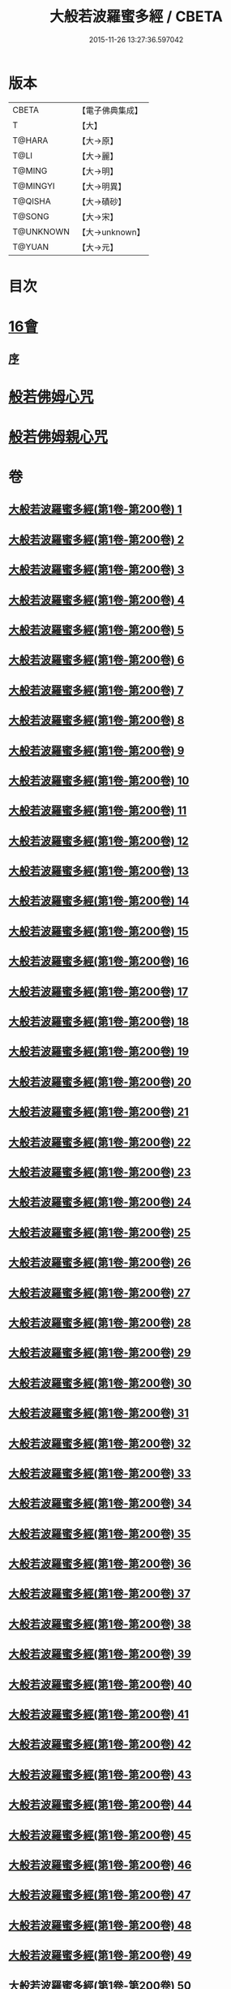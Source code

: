 #+TITLE: 大般若波羅蜜多經 / CBETA
#+DATE: 2015-11-26 13:27:36.597042
* 版本
 |     CBETA|【電子佛典集成】|
 |         T|【大】     |
 |    T@HARA|【大→原】   |
 |      T@LI|【大→麗】   |
 |    T@MING|【大→明】   |
 |  T@MINGYI|【大→明異】  |
 |   T@QISHA|【大→磧砂】  |
 |    T@SONG|【大→宋】   |
 | T@UNKNOWN|【大→unknown】|
 |    T@YUAN|【大→元】   |

* 目次
* [[file:KR6c0001_593.txt::593-1065b17][16會]]
** [[file:KR6c0001_593.txt::593-1065b18][序]]
* [[file:KR6c0001_600.txt::1110a25][般若佛姆心咒]]
* [[file:KR6c0001_600.txt::1110b1][般若佛姆親心咒]]
* 卷
** [[file:KR6c0001_001.txt][大般若波羅蜜多經(第1卷-第200卷) 1]]
** [[file:KR6c0001_002.txt][大般若波羅蜜多經(第1卷-第200卷) 2]]
** [[file:KR6c0001_003.txt][大般若波羅蜜多經(第1卷-第200卷) 3]]
** [[file:KR6c0001_004.txt][大般若波羅蜜多經(第1卷-第200卷) 4]]
** [[file:KR6c0001_005.txt][大般若波羅蜜多經(第1卷-第200卷) 5]]
** [[file:KR6c0001_006.txt][大般若波羅蜜多經(第1卷-第200卷) 6]]
** [[file:KR6c0001_007.txt][大般若波羅蜜多經(第1卷-第200卷) 7]]
** [[file:KR6c0001_008.txt][大般若波羅蜜多經(第1卷-第200卷) 8]]
** [[file:KR6c0001_009.txt][大般若波羅蜜多經(第1卷-第200卷) 9]]
** [[file:KR6c0001_010.txt][大般若波羅蜜多經(第1卷-第200卷) 10]]
** [[file:KR6c0001_011.txt][大般若波羅蜜多經(第1卷-第200卷) 11]]
** [[file:KR6c0001_012.txt][大般若波羅蜜多經(第1卷-第200卷) 12]]
** [[file:KR6c0001_013.txt][大般若波羅蜜多經(第1卷-第200卷) 13]]
** [[file:KR6c0001_014.txt][大般若波羅蜜多經(第1卷-第200卷) 14]]
** [[file:KR6c0001_015.txt][大般若波羅蜜多經(第1卷-第200卷) 15]]
** [[file:KR6c0001_016.txt][大般若波羅蜜多經(第1卷-第200卷) 16]]
** [[file:KR6c0001_017.txt][大般若波羅蜜多經(第1卷-第200卷) 17]]
** [[file:KR6c0001_018.txt][大般若波羅蜜多經(第1卷-第200卷) 18]]
** [[file:KR6c0001_019.txt][大般若波羅蜜多經(第1卷-第200卷) 19]]
** [[file:KR6c0001_020.txt][大般若波羅蜜多經(第1卷-第200卷) 20]]
** [[file:KR6c0001_021.txt][大般若波羅蜜多經(第1卷-第200卷) 21]]
** [[file:KR6c0001_022.txt][大般若波羅蜜多經(第1卷-第200卷) 22]]
** [[file:KR6c0001_023.txt][大般若波羅蜜多經(第1卷-第200卷) 23]]
** [[file:KR6c0001_024.txt][大般若波羅蜜多經(第1卷-第200卷) 24]]
** [[file:KR6c0001_025.txt][大般若波羅蜜多經(第1卷-第200卷) 25]]
** [[file:KR6c0001_026.txt][大般若波羅蜜多經(第1卷-第200卷) 26]]
** [[file:KR6c0001_027.txt][大般若波羅蜜多經(第1卷-第200卷) 27]]
** [[file:KR6c0001_028.txt][大般若波羅蜜多經(第1卷-第200卷) 28]]
** [[file:KR6c0001_029.txt][大般若波羅蜜多經(第1卷-第200卷) 29]]
** [[file:KR6c0001_030.txt][大般若波羅蜜多經(第1卷-第200卷) 30]]
** [[file:KR6c0001_031.txt][大般若波羅蜜多經(第1卷-第200卷) 31]]
** [[file:KR6c0001_032.txt][大般若波羅蜜多經(第1卷-第200卷) 32]]
** [[file:KR6c0001_033.txt][大般若波羅蜜多經(第1卷-第200卷) 33]]
** [[file:KR6c0001_034.txt][大般若波羅蜜多經(第1卷-第200卷) 34]]
** [[file:KR6c0001_035.txt][大般若波羅蜜多經(第1卷-第200卷) 35]]
** [[file:KR6c0001_036.txt][大般若波羅蜜多經(第1卷-第200卷) 36]]
** [[file:KR6c0001_037.txt][大般若波羅蜜多經(第1卷-第200卷) 37]]
** [[file:KR6c0001_038.txt][大般若波羅蜜多經(第1卷-第200卷) 38]]
** [[file:KR6c0001_039.txt][大般若波羅蜜多經(第1卷-第200卷) 39]]
** [[file:KR6c0001_040.txt][大般若波羅蜜多經(第1卷-第200卷) 40]]
** [[file:KR6c0001_041.txt][大般若波羅蜜多經(第1卷-第200卷) 41]]
** [[file:KR6c0001_042.txt][大般若波羅蜜多經(第1卷-第200卷) 42]]
** [[file:KR6c0001_043.txt][大般若波羅蜜多經(第1卷-第200卷) 43]]
** [[file:KR6c0001_044.txt][大般若波羅蜜多經(第1卷-第200卷) 44]]
** [[file:KR6c0001_045.txt][大般若波羅蜜多經(第1卷-第200卷) 45]]
** [[file:KR6c0001_046.txt][大般若波羅蜜多經(第1卷-第200卷) 46]]
** [[file:KR6c0001_047.txt][大般若波羅蜜多經(第1卷-第200卷) 47]]
** [[file:KR6c0001_048.txt][大般若波羅蜜多經(第1卷-第200卷) 48]]
** [[file:KR6c0001_049.txt][大般若波羅蜜多經(第1卷-第200卷) 49]]
** [[file:KR6c0001_050.txt][大般若波羅蜜多經(第1卷-第200卷) 50]]
** [[file:KR6c0001_051.txt][大般若波羅蜜多經(第1卷-第200卷) 51]]
** [[file:KR6c0001_052.txt][大般若波羅蜜多經(第1卷-第200卷) 52]]
** [[file:KR6c0001_053.txt][大般若波羅蜜多經(第1卷-第200卷) 53]]
** [[file:KR6c0001_054.txt][大般若波羅蜜多經(第1卷-第200卷) 54]]
** [[file:KR6c0001_055.txt][大般若波羅蜜多經(第1卷-第200卷) 55]]
** [[file:KR6c0001_056.txt][大般若波羅蜜多經(第1卷-第200卷) 56]]
** [[file:KR6c0001_057.txt][大般若波羅蜜多經(第1卷-第200卷) 57]]
** [[file:KR6c0001_058.txt][大般若波羅蜜多經(第1卷-第200卷) 58]]
** [[file:KR6c0001_059.txt][大般若波羅蜜多經(第1卷-第200卷) 59]]
** [[file:KR6c0001_060.txt][大般若波羅蜜多經(第1卷-第200卷) 60]]
** [[file:KR6c0001_061.txt][大般若波羅蜜多經(第1卷-第200卷) 61]]
** [[file:KR6c0001_062.txt][大般若波羅蜜多經(第1卷-第200卷) 62]]
** [[file:KR6c0001_063.txt][大般若波羅蜜多經(第1卷-第200卷) 63]]
** [[file:KR6c0001_064.txt][大般若波羅蜜多經(第1卷-第200卷) 64]]
** [[file:KR6c0001_065.txt][大般若波羅蜜多經(第1卷-第200卷) 65]]
** [[file:KR6c0001_066.txt][大般若波羅蜜多經(第1卷-第200卷) 66]]
** [[file:KR6c0001_067.txt][大般若波羅蜜多經(第1卷-第200卷) 67]]
** [[file:KR6c0001_068.txt][大般若波羅蜜多經(第1卷-第200卷) 68]]
** [[file:KR6c0001_069.txt][大般若波羅蜜多經(第1卷-第200卷) 69]]
** [[file:KR6c0001_070.txt][大般若波羅蜜多經(第1卷-第200卷) 70]]
** [[file:KR6c0001_071.txt][大般若波羅蜜多經(第1卷-第200卷) 71]]
** [[file:KR6c0001_072.txt][大般若波羅蜜多經(第1卷-第200卷) 72]]
** [[file:KR6c0001_073.txt][大般若波羅蜜多經(第1卷-第200卷) 73]]
** [[file:KR6c0001_074.txt][大般若波羅蜜多經(第1卷-第200卷) 74]]
** [[file:KR6c0001_075.txt][大般若波羅蜜多經(第1卷-第200卷) 75]]
** [[file:KR6c0001_076.txt][大般若波羅蜜多經(第1卷-第200卷) 76]]
** [[file:KR6c0001_077.txt][大般若波羅蜜多經(第1卷-第200卷) 77]]
** [[file:KR6c0001_078.txt][大般若波羅蜜多經(第1卷-第200卷) 78]]
** [[file:KR6c0001_079.txt][大般若波羅蜜多經(第1卷-第200卷) 79]]
** [[file:KR6c0001_080.txt][大般若波羅蜜多經(第1卷-第200卷) 80]]
** [[file:KR6c0001_081.txt][大般若波羅蜜多經(第1卷-第200卷) 81]]
** [[file:KR6c0001_082.txt][大般若波羅蜜多經(第1卷-第200卷) 82]]
** [[file:KR6c0001_083.txt][大般若波羅蜜多經(第1卷-第200卷) 83]]
** [[file:KR6c0001_084.txt][大般若波羅蜜多經(第1卷-第200卷) 84]]
** [[file:KR6c0001_085.txt][大般若波羅蜜多經(第1卷-第200卷) 85]]
** [[file:KR6c0001_086.txt][大般若波羅蜜多經(第1卷-第200卷) 86]]
** [[file:KR6c0001_087.txt][大般若波羅蜜多經(第1卷-第200卷) 87]]
** [[file:KR6c0001_088.txt][大般若波羅蜜多經(第1卷-第200卷) 88]]
** [[file:KR6c0001_089.txt][大般若波羅蜜多經(第1卷-第200卷) 89]]
** [[file:KR6c0001_090.txt][大般若波羅蜜多經(第1卷-第200卷) 90]]
** [[file:KR6c0001_091.txt][大般若波羅蜜多經(第1卷-第200卷) 91]]
** [[file:KR6c0001_092.txt][大般若波羅蜜多經(第1卷-第200卷) 92]]
** [[file:KR6c0001_093.txt][大般若波羅蜜多經(第1卷-第200卷) 93]]
** [[file:KR6c0001_094.txt][大般若波羅蜜多經(第1卷-第200卷) 94]]
** [[file:KR6c0001_095.txt][大般若波羅蜜多經(第1卷-第200卷) 95]]
** [[file:KR6c0001_096.txt][大般若波羅蜜多經(第1卷-第200卷) 96]]
** [[file:KR6c0001_097.txt][大般若波羅蜜多經(第1卷-第200卷) 97]]
** [[file:KR6c0001_098.txt][大般若波羅蜜多經(第1卷-第200卷) 98]]
** [[file:KR6c0001_099.txt][大般若波羅蜜多經(第1卷-第200卷) 99]]
** [[file:KR6c0001_100.txt][大般若波羅蜜多經(第1卷-第200卷) 100]]
** [[file:KR6c0001_101.txt][大般若波羅蜜多經(第1卷-第200卷) 101]]
** [[file:KR6c0001_102.txt][大般若波羅蜜多經(第1卷-第200卷) 102]]
** [[file:KR6c0001_103.txt][大般若波羅蜜多經(第1卷-第200卷) 103]]
** [[file:KR6c0001_104.txt][大般若波羅蜜多經(第1卷-第200卷) 104]]
** [[file:KR6c0001_105.txt][大般若波羅蜜多經(第1卷-第200卷) 105]]
** [[file:KR6c0001_106.txt][大般若波羅蜜多經(第1卷-第200卷) 106]]
** [[file:KR6c0001_107.txt][大般若波羅蜜多經(第1卷-第200卷) 107]]
** [[file:KR6c0001_108.txt][大般若波羅蜜多經(第1卷-第200卷) 108]]
** [[file:KR6c0001_109.txt][大般若波羅蜜多經(第1卷-第200卷) 109]]
** [[file:KR6c0001_110.txt][大般若波羅蜜多經(第1卷-第200卷) 110]]
** [[file:KR6c0001_111.txt][大般若波羅蜜多經(第1卷-第200卷) 111]]
** [[file:KR6c0001_112.txt][大般若波羅蜜多經(第1卷-第200卷) 112]]
** [[file:KR6c0001_113.txt][大般若波羅蜜多經(第1卷-第200卷) 113]]
** [[file:KR6c0001_114.txt][大般若波羅蜜多經(第1卷-第200卷) 114]]
** [[file:KR6c0001_115.txt][大般若波羅蜜多經(第1卷-第200卷) 115]]
** [[file:KR6c0001_116.txt][大般若波羅蜜多經(第1卷-第200卷) 116]]
** [[file:KR6c0001_117.txt][大般若波羅蜜多經(第1卷-第200卷) 117]]
** [[file:KR6c0001_118.txt][大般若波羅蜜多經(第1卷-第200卷) 118]]
** [[file:KR6c0001_119.txt][大般若波羅蜜多經(第1卷-第200卷) 119]]
** [[file:KR6c0001_120.txt][大般若波羅蜜多經(第1卷-第200卷) 120]]
** [[file:KR6c0001_121.txt][大般若波羅蜜多經(第1卷-第200卷) 121]]
** [[file:KR6c0001_122.txt][大般若波羅蜜多經(第1卷-第200卷) 122]]
** [[file:KR6c0001_123.txt][大般若波羅蜜多經(第1卷-第200卷) 123]]
** [[file:KR6c0001_124.txt][大般若波羅蜜多經(第1卷-第200卷) 124]]
** [[file:KR6c0001_125.txt][大般若波羅蜜多經(第1卷-第200卷) 125]]
** [[file:KR6c0001_126.txt][大般若波羅蜜多經(第1卷-第200卷) 126]]
** [[file:KR6c0001_127.txt][大般若波羅蜜多經(第1卷-第200卷) 127]]
** [[file:KR6c0001_128.txt][大般若波羅蜜多經(第1卷-第200卷) 128]]
** [[file:KR6c0001_129.txt][大般若波羅蜜多經(第1卷-第200卷) 129]]
** [[file:KR6c0001_130.txt][大般若波羅蜜多經(第1卷-第200卷) 130]]
** [[file:KR6c0001_131.txt][大般若波羅蜜多經(第1卷-第200卷) 131]]
** [[file:KR6c0001_132.txt][大般若波羅蜜多經(第1卷-第200卷) 132]]
** [[file:KR6c0001_133.txt][大般若波羅蜜多經(第1卷-第200卷) 133]]
** [[file:KR6c0001_134.txt][大般若波羅蜜多經(第1卷-第200卷) 134]]
** [[file:KR6c0001_135.txt][大般若波羅蜜多經(第1卷-第200卷) 135]]
** [[file:KR6c0001_136.txt][大般若波羅蜜多經(第1卷-第200卷) 136]]
** [[file:KR6c0001_137.txt][大般若波羅蜜多經(第1卷-第200卷) 137]]
** [[file:KR6c0001_138.txt][大般若波羅蜜多經(第1卷-第200卷) 138]]
** [[file:KR6c0001_139.txt][大般若波羅蜜多經(第1卷-第200卷) 139]]
** [[file:KR6c0001_140.txt][大般若波羅蜜多經(第1卷-第200卷) 140]]
** [[file:KR6c0001_141.txt][大般若波羅蜜多經(第1卷-第200卷) 141]]
** [[file:KR6c0001_142.txt][大般若波羅蜜多經(第1卷-第200卷) 142]]
** [[file:KR6c0001_143.txt][大般若波羅蜜多經(第1卷-第200卷) 143]]
** [[file:KR6c0001_144.txt][大般若波羅蜜多經(第1卷-第200卷) 144]]
** [[file:KR6c0001_145.txt][大般若波羅蜜多經(第1卷-第200卷) 145]]
** [[file:KR6c0001_146.txt][大般若波羅蜜多經(第1卷-第200卷) 146]]
** [[file:KR6c0001_147.txt][大般若波羅蜜多經(第1卷-第200卷) 147]]
** [[file:KR6c0001_148.txt][大般若波羅蜜多經(第1卷-第200卷) 148]]
** [[file:KR6c0001_149.txt][大般若波羅蜜多經(第1卷-第200卷) 149]]
** [[file:KR6c0001_150.txt][大般若波羅蜜多經(第1卷-第200卷) 150]]
** [[file:KR6c0001_151.txt][大般若波羅蜜多經(第1卷-第200卷) 151]]
** [[file:KR6c0001_152.txt][大般若波羅蜜多經(第1卷-第200卷) 152]]
** [[file:KR6c0001_153.txt][大般若波羅蜜多經(第1卷-第200卷) 153]]
** [[file:KR6c0001_154.txt][大般若波羅蜜多經(第1卷-第200卷) 154]]
** [[file:KR6c0001_155.txt][大般若波羅蜜多經(第1卷-第200卷) 155]]
** [[file:KR6c0001_156.txt][大般若波羅蜜多經(第1卷-第200卷) 156]]
** [[file:KR6c0001_157.txt][大般若波羅蜜多經(第1卷-第200卷) 157]]
** [[file:KR6c0001_158.txt][大般若波羅蜜多經(第1卷-第200卷) 158]]
** [[file:KR6c0001_159.txt][大般若波羅蜜多經(第1卷-第200卷) 159]]
** [[file:KR6c0001_160.txt][大般若波羅蜜多經(第1卷-第200卷) 160]]
** [[file:KR6c0001_161.txt][大般若波羅蜜多經(第1卷-第200卷) 161]]
** [[file:KR6c0001_162.txt][大般若波羅蜜多經(第1卷-第200卷) 162]]
** [[file:KR6c0001_163.txt][大般若波羅蜜多經(第1卷-第200卷) 163]]
** [[file:KR6c0001_164.txt][大般若波羅蜜多經(第1卷-第200卷) 164]]
** [[file:KR6c0001_165.txt][大般若波羅蜜多經(第1卷-第200卷) 165]]
** [[file:KR6c0001_166.txt][大般若波羅蜜多經(第1卷-第200卷) 166]]
** [[file:KR6c0001_167.txt][大般若波羅蜜多經(第1卷-第200卷) 167]]
** [[file:KR6c0001_168.txt][大般若波羅蜜多經(第1卷-第200卷) 168]]
** [[file:KR6c0001_169.txt][大般若波羅蜜多經(第1卷-第200卷) 169]]
** [[file:KR6c0001_170.txt][大般若波羅蜜多經(第1卷-第200卷) 170]]
** [[file:KR6c0001_171.txt][大般若波羅蜜多經(第1卷-第200卷) 171]]
** [[file:KR6c0001_172.txt][大般若波羅蜜多經(第1卷-第200卷) 172]]
** [[file:KR6c0001_173.txt][大般若波羅蜜多經(第1卷-第200卷) 173]]
** [[file:KR6c0001_174.txt][大般若波羅蜜多經(第1卷-第200卷) 174]]
** [[file:KR6c0001_175.txt][大般若波羅蜜多經(第1卷-第200卷) 175]]
** [[file:KR6c0001_176.txt][大般若波羅蜜多經(第1卷-第200卷) 176]]
** [[file:KR6c0001_177.txt][大般若波羅蜜多經(第1卷-第200卷) 177]]
** [[file:KR6c0001_178.txt][大般若波羅蜜多經(第1卷-第200卷) 178]]
** [[file:KR6c0001_179.txt][大般若波羅蜜多經(第1卷-第200卷) 179]]
** [[file:KR6c0001_180.txt][大般若波羅蜜多經(第1卷-第200卷) 180]]
** [[file:KR6c0001_181.txt][大般若波羅蜜多經(第1卷-第200卷) 181]]
** [[file:KR6c0001_182.txt][大般若波羅蜜多經(第1卷-第200卷) 182]]
** [[file:KR6c0001_183.txt][大般若波羅蜜多經(第1卷-第200卷) 183]]
** [[file:KR6c0001_184.txt][大般若波羅蜜多經(第1卷-第200卷) 184]]
** [[file:KR6c0001_185.txt][大般若波羅蜜多經(第1卷-第200卷) 185]]
** [[file:KR6c0001_186.txt][大般若波羅蜜多經(第1卷-第200卷) 186]]
** [[file:KR6c0001_187.txt][大般若波羅蜜多經(第1卷-第200卷) 187]]
** [[file:KR6c0001_188.txt][大般若波羅蜜多經(第1卷-第200卷) 188]]
** [[file:KR6c0001_189.txt][大般若波羅蜜多經(第1卷-第200卷) 189]]
** [[file:KR6c0001_190.txt][大般若波羅蜜多經(第1卷-第200卷) 190]]
** [[file:KR6c0001_191.txt][大般若波羅蜜多經(第1卷-第200卷) 191]]
** [[file:KR6c0001_192.txt][大般若波羅蜜多經(第1卷-第200卷) 192]]
** [[file:KR6c0001_193.txt][大般若波羅蜜多經(第1卷-第200卷) 193]]
** [[file:KR6c0001_194.txt][大般若波羅蜜多經(第1卷-第200卷) 194]]
** [[file:KR6c0001_195.txt][大般若波羅蜜多經(第1卷-第200卷) 195]]
** [[file:KR6c0001_196.txt][大般若波羅蜜多經(第1卷-第200卷) 196]]
** [[file:KR6c0001_197.txt][大般若波羅蜜多經(第1卷-第200卷) 197]]
** [[file:KR6c0001_198.txt][大般若波羅蜜多經(第1卷-第200卷) 198]]
** [[file:KR6c0001_199.txt][大般若波羅蜜多經(第1卷-第200卷) 199]]
** [[file:KR6c0001_200.txt][大般若波羅蜜多經(第1卷-第200卷) 200]]
** [[file:KR6c0001_201.txt][大般若波羅蜜多經(第201卷-第400卷) 201]]
** [[file:KR6c0001_202.txt][大般若波羅蜜多經(第201卷-第400卷) 202]]
** [[file:KR6c0001_203.txt][大般若波羅蜜多經(第201卷-第400卷) 203]]
** [[file:KR6c0001_204.txt][大般若波羅蜜多經(第201卷-第400卷) 204]]
** [[file:KR6c0001_205.txt][大般若波羅蜜多經(第201卷-第400卷) 205]]
** [[file:KR6c0001_206.txt][大般若波羅蜜多經(第201卷-第400卷) 206]]
** [[file:KR6c0001_207.txt][大般若波羅蜜多經(第201卷-第400卷) 207]]
** [[file:KR6c0001_208.txt][大般若波羅蜜多經(第201卷-第400卷) 208]]
** [[file:KR6c0001_209.txt][大般若波羅蜜多經(第201卷-第400卷) 209]]
** [[file:KR6c0001_210.txt][大般若波羅蜜多經(第201卷-第400卷) 210]]
** [[file:KR6c0001_211.txt][大般若波羅蜜多經(第201卷-第400卷) 211]]
** [[file:KR6c0001_212.txt][大般若波羅蜜多經(第201卷-第400卷) 212]]
** [[file:KR6c0001_213.txt][大般若波羅蜜多經(第201卷-第400卷) 213]]
** [[file:KR6c0001_214.txt][大般若波羅蜜多經(第201卷-第400卷) 214]]
** [[file:KR6c0001_215.txt][大般若波羅蜜多經(第201卷-第400卷) 215]]
** [[file:KR6c0001_216.txt][大般若波羅蜜多經(第201卷-第400卷) 216]]
** [[file:KR6c0001_217.txt][大般若波羅蜜多經(第201卷-第400卷) 217]]
** [[file:KR6c0001_218.txt][大般若波羅蜜多經(第201卷-第400卷) 218]]
** [[file:KR6c0001_219.txt][大般若波羅蜜多經(第201卷-第400卷) 219]]
** [[file:KR6c0001_220.txt][大般若波羅蜜多經(第201卷-第400卷) 220]]
** [[file:KR6c0001_221.txt][大般若波羅蜜多經(第201卷-第400卷) 221]]
** [[file:KR6c0001_222.txt][大般若波羅蜜多經(第201卷-第400卷) 222]]
** [[file:KR6c0001_223.txt][大般若波羅蜜多經(第201卷-第400卷) 223]]
** [[file:KR6c0001_224.txt][大般若波羅蜜多經(第201卷-第400卷) 224]]
** [[file:KR6c0001_225.txt][大般若波羅蜜多經(第201卷-第400卷) 225]]
** [[file:KR6c0001_226.txt][大般若波羅蜜多經(第201卷-第400卷) 226]]
** [[file:KR6c0001_227.txt][大般若波羅蜜多經(第201卷-第400卷) 227]]
** [[file:KR6c0001_228.txt][大般若波羅蜜多經(第201卷-第400卷) 228]]
** [[file:KR6c0001_229.txt][大般若波羅蜜多經(第201卷-第400卷) 229]]
** [[file:KR6c0001_230.txt][大般若波羅蜜多經(第201卷-第400卷) 230]]
** [[file:KR6c0001_231.txt][大般若波羅蜜多經(第201卷-第400卷) 231]]
** [[file:KR6c0001_232.txt][大般若波羅蜜多經(第201卷-第400卷) 232]]
** [[file:KR6c0001_233.txt][大般若波羅蜜多經(第201卷-第400卷) 233]]
** [[file:KR6c0001_234.txt][大般若波羅蜜多經(第201卷-第400卷) 234]]
** [[file:KR6c0001_235.txt][大般若波羅蜜多經(第201卷-第400卷) 235]]
** [[file:KR6c0001_236.txt][大般若波羅蜜多經(第201卷-第400卷) 236]]
** [[file:KR6c0001_237.txt][大般若波羅蜜多經(第201卷-第400卷) 237]]
** [[file:KR6c0001_238.txt][大般若波羅蜜多經(第201卷-第400卷) 238]]
** [[file:KR6c0001_239.txt][大般若波羅蜜多經(第201卷-第400卷) 239]]
** [[file:KR6c0001_240.txt][大般若波羅蜜多經(第201卷-第400卷) 240]]
** [[file:KR6c0001_241.txt][大般若波羅蜜多經(第201卷-第400卷) 241]]
** [[file:KR6c0001_242.txt][大般若波羅蜜多經(第201卷-第400卷) 242]]
** [[file:KR6c0001_243.txt][大般若波羅蜜多經(第201卷-第400卷) 243]]
** [[file:KR6c0001_244.txt][大般若波羅蜜多經(第201卷-第400卷) 244]]
** [[file:KR6c0001_245.txt][大般若波羅蜜多經(第201卷-第400卷) 245]]
** [[file:KR6c0001_246.txt][大般若波羅蜜多經(第201卷-第400卷) 246]]
** [[file:KR6c0001_247.txt][大般若波羅蜜多經(第201卷-第400卷) 247]]
** [[file:KR6c0001_248.txt][大般若波羅蜜多經(第201卷-第400卷) 248]]
** [[file:KR6c0001_249.txt][大般若波羅蜜多經(第201卷-第400卷) 249]]
** [[file:KR6c0001_250.txt][大般若波羅蜜多經(第201卷-第400卷) 250]]
** [[file:KR6c0001_251.txt][大般若波羅蜜多經(第201卷-第400卷) 251]]
** [[file:KR6c0001_252.txt][大般若波羅蜜多經(第201卷-第400卷) 252]]
** [[file:KR6c0001_253.txt][大般若波羅蜜多經(第201卷-第400卷) 253]]
** [[file:KR6c0001_254.txt][大般若波羅蜜多經(第201卷-第400卷) 254]]
** [[file:KR6c0001_255.txt][大般若波羅蜜多經(第201卷-第400卷) 255]]
** [[file:KR6c0001_256.txt][大般若波羅蜜多經(第201卷-第400卷) 256]]
** [[file:KR6c0001_257.txt][大般若波羅蜜多經(第201卷-第400卷) 257]]
** [[file:KR6c0001_258.txt][大般若波羅蜜多經(第201卷-第400卷) 258]]
** [[file:KR6c0001_259.txt][大般若波羅蜜多經(第201卷-第400卷) 259]]
** [[file:KR6c0001_260.txt][大般若波羅蜜多經(第201卷-第400卷) 260]]
** [[file:KR6c0001_261.txt][大般若波羅蜜多經(第201卷-第400卷) 261]]
** [[file:KR6c0001_262.txt][大般若波羅蜜多經(第201卷-第400卷) 262]]
** [[file:KR6c0001_263.txt][大般若波羅蜜多經(第201卷-第400卷) 263]]
** [[file:KR6c0001_264.txt][大般若波羅蜜多經(第201卷-第400卷) 264]]
** [[file:KR6c0001_265.txt][大般若波羅蜜多經(第201卷-第400卷) 265]]
** [[file:KR6c0001_266.txt][大般若波羅蜜多經(第201卷-第400卷) 266]]
** [[file:KR6c0001_267.txt][大般若波羅蜜多經(第201卷-第400卷) 267]]
** [[file:KR6c0001_268.txt][大般若波羅蜜多經(第201卷-第400卷) 268]]
** [[file:KR6c0001_269.txt][大般若波羅蜜多經(第201卷-第400卷) 269]]
** [[file:KR6c0001_270.txt][大般若波羅蜜多經(第201卷-第400卷) 270]]
** [[file:KR6c0001_271.txt][大般若波羅蜜多經(第201卷-第400卷) 271]]
** [[file:KR6c0001_272.txt][大般若波羅蜜多經(第201卷-第400卷) 272]]
** [[file:KR6c0001_273.txt][大般若波羅蜜多經(第201卷-第400卷) 273]]
** [[file:KR6c0001_274.txt][大般若波羅蜜多經(第201卷-第400卷) 274]]
** [[file:KR6c0001_275.txt][大般若波羅蜜多經(第201卷-第400卷) 275]]
** [[file:KR6c0001_276.txt][大般若波羅蜜多經(第201卷-第400卷) 276]]
** [[file:KR6c0001_277.txt][大般若波羅蜜多經(第201卷-第400卷) 277]]
** [[file:KR6c0001_278.txt][大般若波羅蜜多經(第201卷-第400卷) 278]]
** [[file:KR6c0001_279.txt][大般若波羅蜜多經(第201卷-第400卷) 279]]
** [[file:KR6c0001_280.txt][大般若波羅蜜多經(第201卷-第400卷) 280]]
** [[file:KR6c0001_281.txt][大般若波羅蜜多經(第201卷-第400卷) 281]]
** [[file:KR6c0001_282.txt][大般若波羅蜜多經(第201卷-第400卷) 282]]
** [[file:KR6c0001_283.txt][大般若波羅蜜多經(第201卷-第400卷) 283]]
** [[file:KR6c0001_284.txt][大般若波羅蜜多經(第201卷-第400卷) 284]]
** [[file:KR6c0001_285.txt][大般若波羅蜜多經(第201卷-第400卷) 285]]
** [[file:KR6c0001_286.txt][大般若波羅蜜多經(第201卷-第400卷) 286]]
** [[file:KR6c0001_287.txt][大般若波羅蜜多經(第201卷-第400卷) 287]]
** [[file:KR6c0001_288.txt][大般若波羅蜜多經(第201卷-第400卷) 288]]
** [[file:KR6c0001_289.txt][大般若波羅蜜多經(第201卷-第400卷) 289]]
** [[file:KR6c0001_290.txt][大般若波羅蜜多經(第201卷-第400卷) 290]]
** [[file:KR6c0001_291.txt][大般若波羅蜜多經(第201卷-第400卷) 291]]
** [[file:KR6c0001_292.txt][大般若波羅蜜多經(第201卷-第400卷) 292]]
** [[file:KR6c0001_293.txt][大般若波羅蜜多經(第201卷-第400卷) 293]]
** [[file:KR6c0001_294.txt][大般若波羅蜜多經(第201卷-第400卷) 294]]
** [[file:KR6c0001_295.txt][大般若波羅蜜多經(第201卷-第400卷) 295]]
** [[file:KR6c0001_296.txt][大般若波羅蜜多經(第201卷-第400卷) 296]]
** [[file:KR6c0001_297.txt][大般若波羅蜜多經(第201卷-第400卷) 297]]
** [[file:KR6c0001_298.txt][大般若波羅蜜多經(第201卷-第400卷) 298]]
** [[file:KR6c0001_299.txt][大般若波羅蜜多經(第201卷-第400卷) 299]]
** [[file:KR6c0001_300.txt][大般若波羅蜜多經(第201卷-第400卷) 300]]
** [[file:KR6c0001_301.txt][大般若波羅蜜多經(第201卷-第400卷) 301]]
** [[file:KR6c0001_302.txt][大般若波羅蜜多經(第201卷-第400卷) 302]]
** [[file:KR6c0001_303.txt][大般若波羅蜜多經(第201卷-第400卷) 303]]
** [[file:KR6c0001_304.txt][大般若波羅蜜多經(第201卷-第400卷) 304]]
** [[file:KR6c0001_305.txt][大般若波羅蜜多經(第201卷-第400卷) 305]]
** [[file:KR6c0001_306.txt][大般若波羅蜜多經(第201卷-第400卷) 306]]
** [[file:KR6c0001_307.txt][大般若波羅蜜多經(第201卷-第400卷) 307]]
** [[file:KR6c0001_308.txt][大般若波羅蜜多經(第201卷-第400卷) 308]]
** [[file:KR6c0001_309.txt][大般若波羅蜜多經(第201卷-第400卷) 309]]
** [[file:KR6c0001_310.txt][大般若波羅蜜多經(第201卷-第400卷) 310]]
** [[file:KR6c0001_311.txt][大般若波羅蜜多經(第201卷-第400卷) 311]]
** [[file:KR6c0001_312.txt][大般若波羅蜜多經(第201卷-第400卷) 312]]
** [[file:KR6c0001_313.txt][大般若波羅蜜多經(第201卷-第400卷) 313]]
** [[file:KR6c0001_314.txt][大般若波羅蜜多經(第201卷-第400卷) 314]]
** [[file:KR6c0001_315.txt][大般若波羅蜜多經(第201卷-第400卷) 315]]
** [[file:KR6c0001_316.txt][大般若波羅蜜多經(第201卷-第400卷) 316]]
** [[file:KR6c0001_317.txt][大般若波羅蜜多經(第201卷-第400卷) 317]]
** [[file:KR6c0001_318.txt][大般若波羅蜜多經(第201卷-第400卷) 318]]
** [[file:KR6c0001_319.txt][大般若波羅蜜多經(第201卷-第400卷) 319]]
** [[file:KR6c0001_320.txt][大般若波羅蜜多經(第201卷-第400卷) 320]]
** [[file:KR6c0001_321.txt][大般若波羅蜜多經(第201卷-第400卷) 321]]
** [[file:KR6c0001_322.txt][大般若波羅蜜多經(第201卷-第400卷) 322]]
** [[file:KR6c0001_323.txt][大般若波羅蜜多經(第201卷-第400卷) 323]]
** [[file:KR6c0001_324.txt][大般若波羅蜜多經(第201卷-第400卷) 324]]
** [[file:KR6c0001_325.txt][大般若波羅蜜多經(第201卷-第400卷) 325]]
** [[file:KR6c0001_326.txt][大般若波羅蜜多經(第201卷-第400卷) 326]]
** [[file:KR6c0001_327.txt][大般若波羅蜜多經(第201卷-第400卷) 327]]
** [[file:KR6c0001_328.txt][大般若波羅蜜多經(第201卷-第400卷) 328]]
** [[file:KR6c0001_329.txt][大般若波羅蜜多經(第201卷-第400卷) 329]]
** [[file:KR6c0001_330.txt][大般若波羅蜜多經(第201卷-第400卷) 330]]
** [[file:KR6c0001_331.txt][大般若波羅蜜多經(第201卷-第400卷) 331]]
** [[file:KR6c0001_332.txt][大般若波羅蜜多經(第201卷-第400卷) 332]]
** [[file:KR6c0001_333.txt][大般若波羅蜜多經(第201卷-第400卷) 333]]
** [[file:KR6c0001_334.txt][大般若波羅蜜多經(第201卷-第400卷) 334]]
** [[file:KR6c0001_335.txt][大般若波羅蜜多經(第201卷-第400卷) 335]]
** [[file:KR6c0001_336.txt][大般若波羅蜜多經(第201卷-第400卷) 336]]
** [[file:KR6c0001_337.txt][大般若波羅蜜多經(第201卷-第400卷) 337]]
** [[file:KR6c0001_338.txt][大般若波羅蜜多經(第201卷-第400卷) 338]]
** [[file:KR6c0001_339.txt][大般若波羅蜜多經(第201卷-第400卷) 339]]
** [[file:KR6c0001_340.txt][大般若波羅蜜多經(第201卷-第400卷) 340]]
** [[file:KR6c0001_341.txt][大般若波羅蜜多經(第201卷-第400卷) 341]]
** [[file:KR6c0001_342.txt][大般若波羅蜜多經(第201卷-第400卷) 342]]
** [[file:KR6c0001_343.txt][大般若波羅蜜多經(第201卷-第400卷) 343]]
** [[file:KR6c0001_344.txt][大般若波羅蜜多經(第201卷-第400卷) 344]]
** [[file:KR6c0001_345.txt][大般若波羅蜜多經(第201卷-第400卷) 345]]
** [[file:KR6c0001_346.txt][大般若波羅蜜多經(第201卷-第400卷) 346]]
** [[file:KR6c0001_347.txt][大般若波羅蜜多經(第201卷-第400卷) 347]]
** [[file:KR6c0001_348.txt][大般若波羅蜜多經(第201卷-第400卷) 348]]
** [[file:KR6c0001_349.txt][大般若波羅蜜多經(第201卷-第400卷) 349]]
** [[file:KR6c0001_350.txt][大般若波羅蜜多經(第201卷-第400卷) 350]]
** [[file:KR6c0001_351.txt][大般若波羅蜜多經(第201卷-第400卷) 351]]
** [[file:KR6c0001_352.txt][大般若波羅蜜多經(第201卷-第400卷) 352]]
** [[file:KR6c0001_353.txt][大般若波羅蜜多經(第201卷-第400卷) 353]]
** [[file:KR6c0001_354.txt][大般若波羅蜜多經(第201卷-第400卷) 354]]
** [[file:KR6c0001_355.txt][大般若波羅蜜多經(第201卷-第400卷) 355]]
** [[file:KR6c0001_356.txt][大般若波羅蜜多經(第201卷-第400卷) 356]]
** [[file:KR6c0001_357.txt][大般若波羅蜜多經(第201卷-第400卷) 357]]
** [[file:KR6c0001_358.txt][大般若波羅蜜多經(第201卷-第400卷) 358]]
** [[file:KR6c0001_359.txt][大般若波羅蜜多經(第201卷-第400卷) 359]]
** [[file:KR6c0001_360.txt][大般若波羅蜜多經(第201卷-第400卷) 360]]
** [[file:KR6c0001_361.txt][大般若波羅蜜多經(第201卷-第400卷) 361]]
** [[file:KR6c0001_362.txt][大般若波羅蜜多經(第201卷-第400卷) 362]]
** [[file:KR6c0001_363.txt][大般若波羅蜜多經(第201卷-第400卷) 363]]
** [[file:KR6c0001_364.txt][大般若波羅蜜多經(第201卷-第400卷) 364]]
** [[file:KR6c0001_365.txt][大般若波羅蜜多經(第201卷-第400卷) 365]]
** [[file:KR6c0001_366.txt][大般若波羅蜜多經(第201卷-第400卷) 366]]
** [[file:KR6c0001_367.txt][大般若波羅蜜多經(第201卷-第400卷) 367]]
** [[file:KR6c0001_368.txt][大般若波羅蜜多經(第201卷-第400卷) 368]]
** [[file:KR6c0001_369.txt][大般若波羅蜜多經(第201卷-第400卷) 369]]
** [[file:KR6c0001_370.txt][大般若波羅蜜多經(第201卷-第400卷) 370]]
** [[file:KR6c0001_371.txt][大般若波羅蜜多經(第201卷-第400卷) 371]]
** [[file:KR6c0001_372.txt][大般若波羅蜜多經(第201卷-第400卷) 372]]
** [[file:KR6c0001_373.txt][大般若波羅蜜多經(第201卷-第400卷) 373]]
** [[file:KR6c0001_374.txt][大般若波羅蜜多經(第201卷-第400卷) 374]]
** [[file:KR6c0001_375.txt][大般若波羅蜜多經(第201卷-第400卷) 375]]
** [[file:KR6c0001_376.txt][大般若波羅蜜多經(第201卷-第400卷) 376]]
** [[file:KR6c0001_377.txt][大般若波羅蜜多經(第201卷-第400卷) 377]]
** [[file:KR6c0001_378.txt][大般若波羅蜜多經(第201卷-第400卷) 378]]
** [[file:KR6c0001_379.txt][大般若波羅蜜多經(第201卷-第400卷) 379]]
** [[file:KR6c0001_380.txt][大般若波羅蜜多經(第201卷-第400卷) 380]]
** [[file:KR6c0001_381.txt][大般若波羅蜜多經(第201卷-第400卷) 381]]
** [[file:KR6c0001_382.txt][大般若波羅蜜多經(第201卷-第400卷) 382]]
** [[file:KR6c0001_383.txt][大般若波羅蜜多經(第201卷-第400卷) 383]]
** [[file:KR6c0001_384.txt][大般若波羅蜜多經(第201卷-第400卷) 384]]
** [[file:KR6c0001_385.txt][大般若波羅蜜多經(第201卷-第400卷) 385]]
** [[file:KR6c0001_386.txt][大般若波羅蜜多經(第201卷-第400卷) 386]]
** [[file:KR6c0001_387.txt][大般若波羅蜜多經(第201卷-第400卷) 387]]
** [[file:KR6c0001_388.txt][大般若波羅蜜多經(第201卷-第400卷) 388]]
** [[file:KR6c0001_389.txt][大般若波羅蜜多經(第201卷-第400卷) 389]]
** [[file:KR6c0001_390.txt][大般若波羅蜜多經(第201卷-第400卷) 390]]
** [[file:KR6c0001_391.txt][大般若波羅蜜多經(第201卷-第400卷) 391]]
** [[file:KR6c0001_392.txt][大般若波羅蜜多經(第201卷-第400卷) 392]]
** [[file:KR6c0001_393.txt][大般若波羅蜜多經(第201卷-第400卷) 393]]
** [[file:KR6c0001_394.txt][大般若波羅蜜多經(第201卷-第400卷) 394]]
** [[file:KR6c0001_395.txt][大般若波羅蜜多經(第201卷-第400卷) 395]]
** [[file:KR6c0001_396.txt][大般若波羅蜜多經(第201卷-第400卷) 396]]
** [[file:KR6c0001_397.txt][大般若波羅蜜多經(第201卷-第400卷) 397]]
** [[file:KR6c0001_398.txt][大般若波羅蜜多經(第201卷-第400卷) 398]]
** [[file:KR6c0001_399.txt][大般若波羅蜜多經(第201卷-第400卷) 399]]
** [[file:KR6c0001_400.txt][大般若波羅蜜多經(第201卷-第400卷) 400]]
** [[file:KR6c0001_401.txt][大般若波羅蜜多經(第401卷-第600卷) 401]]
** [[file:KR6c0001_402.txt][大般若波羅蜜多經(第401卷-第600卷) 402]]
** [[file:KR6c0001_403.txt][大般若波羅蜜多經(第401卷-第600卷) 403]]
** [[file:KR6c0001_404.txt][大般若波羅蜜多經(第401卷-第600卷) 404]]
** [[file:KR6c0001_405.txt][大般若波羅蜜多經(第401卷-第600卷) 405]]
** [[file:KR6c0001_406.txt][大般若波羅蜜多經(第401卷-第600卷) 406]]
** [[file:KR6c0001_407.txt][大般若波羅蜜多經(第401卷-第600卷) 407]]
** [[file:KR6c0001_408.txt][大般若波羅蜜多經(第401卷-第600卷) 408]]
** [[file:KR6c0001_409.txt][大般若波羅蜜多經(第401卷-第600卷) 409]]
** [[file:KR6c0001_410.txt][大般若波羅蜜多經(第401卷-第600卷) 410]]
** [[file:KR6c0001_411.txt][大般若波羅蜜多經(第401卷-第600卷) 411]]
** [[file:KR6c0001_412.txt][大般若波羅蜜多經(第401卷-第600卷) 412]]
** [[file:KR6c0001_413.txt][大般若波羅蜜多經(第401卷-第600卷) 413]]
** [[file:KR6c0001_414.txt][大般若波羅蜜多經(第401卷-第600卷) 414]]
** [[file:KR6c0001_415.txt][大般若波羅蜜多經(第401卷-第600卷) 415]]
** [[file:KR6c0001_416.txt][大般若波羅蜜多經(第401卷-第600卷) 416]]
** [[file:KR6c0001_417.txt][大般若波羅蜜多經(第401卷-第600卷) 417]]
** [[file:KR6c0001_418.txt][大般若波羅蜜多經(第401卷-第600卷) 418]]
** [[file:KR6c0001_419.txt][大般若波羅蜜多經(第401卷-第600卷) 419]]
** [[file:KR6c0001_420.txt][大般若波羅蜜多經(第401卷-第600卷) 420]]
** [[file:KR6c0001_421.txt][大般若波羅蜜多經(第401卷-第600卷) 421]]
** [[file:KR6c0001_422.txt][大般若波羅蜜多經(第401卷-第600卷) 422]]
** [[file:KR6c0001_423.txt][大般若波羅蜜多經(第401卷-第600卷) 423]]
** [[file:KR6c0001_424.txt][大般若波羅蜜多經(第401卷-第600卷) 424]]
** [[file:KR6c0001_425.txt][大般若波羅蜜多經(第401卷-第600卷) 425]]
** [[file:KR6c0001_426.txt][大般若波羅蜜多經(第401卷-第600卷) 426]]
** [[file:KR6c0001_427.txt][大般若波羅蜜多經(第401卷-第600卷) 427]]
** [[file:KR6c0001_428.txt][大般若波羅蜜多經(第401卷-第600卷) 428]]
** [[file:KR6c0001_429.txt][大般若波羅蜜多經(第401卷-第600卷) 429]]
** [[file:KR6c0001_430.txt][大般若波羅蜜多經(第401卷-第600卷) 430]]
** [[file:KR6c0001_431.txt][大般若波羅蜜多經(第401卷-第600卷) 431]]
** [[file:KR6c0001_432.txt][大般若波羅蜜多經(第401卷-第600卷) 432]]
** [[file:KR6c0001_433.txt][大般若波羅蜜多經(第401卷-第600卷) 433]]
** [[file:KR6c0001_434.txt][大般若波羅蜜多經(第401卷-第600卷) 434]]
** [[file:KR6c0001_435.txt][大般若波羅蜜多經(第401卷-第600卷) 435]]
** [[file:KR6c0001_436.txt][大般若波羅蜜多經(第401卷-第600卷) 436]]
** [[file:KR6c0001_437.txt][大般若波羅蜜多經(第401卷-第600卷) 437]]
** [[file:KR6c0001_438.txt][大般若波羅蜜多經(第401卷-第600卷) 438]]
** [[file:KR6c0001_439.txt][大般若波羅蜜多經(第401卷-第600卷) 439]]
** [[file:KR6c0001_440.txt][大般若波羅蜜多經(第401卷-第600卷) 440]]
** [[file:KR6c0001_441.txt][大般若波羅蜜多經(第401卷-第600卷) 441]]
** [[file:KR6c0001_442.txt][大般若波羅蜜多經(第401卷-第600卷) 442]]
** [[file:KR6c0001_443.txt][大般若波羅蜜多經(第401卷-第600卷) 443]]
** [[file:KR6c0001_444.txt][大般若波羅蜜多經(第401卷-第600卷) 444]]
** [[file:KR6c0001_445.txt][大般若波羅蜜多經(第401卷-第600卷) 445]]
** [[file:KR6c0001_446.txt][大般若波羅蜜多經(第401卷-第600卷) 446]]
** [[file:KR6c0001_447.txt][大般若波羅蜜多經(第401卷-第600卷) 447]]
** [[file:KR6c0001_448.txt][大般若波羅蜜多經(第401卷-第600卷) 448]]
** [[file:KR6c0001_449.txt][大般若波羅蜜多經(第401卷-第600卷) 449]]
** [[file:KR6c0001_450.txt][大般若波羅蜜多經(第401卷-第600卷) 450]]
** [[file:KR6c0001_451.txt][大般若波羅蜜多經(第401卷-第600卷) 451]]
** [[file:KR6c0001_452.txt][大般若波羅蜜多經(第401卷-第600卷) 452]]
** [[file:KR6c0001_453.txt][大般若波羅蜜多經(第401卷-第600卷) 453]]
** [[file:KR6c0001_454.txt][大般若波羅蜜多經(第401卷-第600卷) 454]]
** [[file:KR6c0001_455.txt][大般若波羅蜜多經(第401卷-第600卷) 455]]
** [[file:KR6c0001_456.txt][大般若波羅蜜多經(第401卷-第600卷) 456]]
** [[file:KR6c0001_457.txt][大般若波羅蜜多經(第401卷-第600卷) 457]]
** [[file:KR6c0001_458.txt][大般若波羅蜜多經(第401卷-第600卷) 458]]
** [[file:KR6c0001_459.txt][大般若波羅蜜多經(第401卷-第600卷) 459]]
** [[file:KR6c0001_460.txt][大般若波羅蜜多經(第401卷-第600卷) 460]]
** [[file:KR6c0001_461.txt][大般若波羅蜜多經(第401卷-第600卷) 461]]
** [[file:KR6c0001_462.txt][大般若波羅蜜多經(第401卷-第600卷) 462]]
** [[file:KR6c0001_463.txt][大般若波羅蜜多經(第401卷-第600卷) 463]]
** [[file:KR6c0001_464.txt][大般若波羅蜜多經(第401卷-第600卷) 464]]
** [[file:KR6c0001_465.txt][大般若波羅蜜多經(第401卷-第600卷) 465]]
** [[file:KR6c0001_466.txt][大般若波羅蜜多經(第401卷-第600卷) 466]]
** [[file:KR6c0001_467.txt][大般若波羅蜜多經(第401卷-第600卷) 467]]
** [[file:KR6c0001_468.txt][大般若波羅蜜多經(第401卷-第600卷) 468]]
** [[file:KR6c0001_469.txt][大般若波羅蜜多經(第401卷-第600卷) 469]]
** [[file:KR6c0001_470.txt][大般若波羅蜜多經(第401卷-第600卷) 470]]
** [[file:KR6c0001_471.txt][大般若波羅蜜多經(第401卷-第600卷) 471]]
** [[file:KR6c0001_472.txt][大般若波羅蜜多經(第401卷-第600卷) 472]]
** [[file:KR6c0001_473.txt][大般若波羅蜜多經(第401卷-第600卷) 473]]
** [[file:KR6c0001_474.txt][大般若波羅蜜多經(第401卷-第600卷) 474]]
** [[file:KR6c0001_475.txt][大般若波羅蜜多經(第401卷-第600卷) 475]]
** [[file:KR6c0001_476.txt][大般若波羅蜜多經(第401卷-第600卷) 476]]
** [[file:KR6c0001_477.txt][大般若波羅蜜多經(第401卷-第600卷) 477]]
** [[file:KR6c0001_478.txt][大般若波羅蜜多經(第401卷-第600卷) 478]]
** [[file:KR6c0001_479.txt][大般若波羅蜜多經(第401卷-第600卷) 479]]
** [[file:KR6c0001_480.txt][大般若波羅蜜多經(第401卷-第600卷) 480]]
** [[file:KR6c0001_481.txt][大般若波羅蜜多經(第401卷-第600卷) 481]]
** [[file:KR6c0001_482.txt][大般若波羅蜜多經(第401卷-第600卷) 482]]
** [[file:KR6c0001_483.txt][大般若波羅蜜多經(第401卷-第600卷) 483]]
** [[file:KR6c0001_484.txt][大般若波羅蜜多經(第401卷-第600卷) 484]]
** [[file:KR6c0001_485.txt][大般若波羅蜜多經(第401卷-第600卷) 485]]
** [[file:KR6c0001_486.txt][大般若波羅蜜多經(第401卷-第600卷) 486]]
** [[file:KR6c0001_487.txt][大般若波羅蜜多經(第401卷-第600卷) 487]]
** [[file:KR6c0001_488.txt][大般若波羅蜜多經(第401卷-第600卷) 488]]
** [[file:KR6c0001_489.txt][大般若波羅蜜多經(第401卷-第600卷) 489]]
** [[file:KR6c0001_490.txt][大般若波羅蜜多經(第401卷-第600卷) 490]]
** [[file:KR6c0001_491.txt][大般若波羅蜜多經(第401卷-第600卷) 491]]
** [[file:KR6c0001_492.txt][大般若波羅蜜多經(第401卷-第600卷) 492]]
** [[file:KR6c0001_493.txt][大般若波羅蜜多經(第401卷-第600卷) 493]]
** [[file:KR6c0001_494.txt][大般若波羅蜜多經(第401卷-第600卷) 494]]
** [[file:KR6c0001_495.txt][大般若波羅蜜多經(第401卷-第600卷) 495]]
** [[file:KR6c0001_496.txt][大般若波羅蜜多經(第401卷-第600卷) 496]]
** [[file:KR6c0001_497.txt][大般若波羅蜜多經(第401卷-第600卷) 497]]
** [[file:KR6c0001_498.txt][大般若波羅蜜多經(第401卷-第600卷) 498]]
** [[file:KR6c0001_499.txt][大般若波羅蜜多經(第401卷-第600卷) 499]]
** [[file:KR6c0001_500.txt][大般若波羅蜜多經(第401卷-第600卷) 500]]
** [[file:KR6c0001_501.txt][大般若波羅蜜多經(第401卷-第600卷) 501]]
** [[file:KR6c0001_502.txt][大般若波羅蜜多經(第401卷-第600卷) 502]]
** [[file:KR6c0001_503.txt][大般若波羅蜜多經(第401卷-第600卷) 503]]
** [[file:KR6c0001_504.txt][大般若波羅蜜多經(第401卷-第600卷) 504]]
** [[file:KR6c0001_505.txt][大般若波羅蜜多經(第401卷-第600卷) 505]]
** [[file:KR6c0001_506.txt][大般若波羅蜜多經(第401卷-第600卷) 506]]
** [[file:KR6c0001_507.txt][大般若波羅蜜多經(第401卷-第600卷) 507]]
** [[file:KR6c0001_508.txt][大般若波羅蜜多經(第401卷-第600卷) 508]]
** [[file:KR6c0001_509.txt][大般若波羅蜜多經(第401卷-第600卷) 509]]
** [[file:KR6c0001_510.txt][大般若波羅蜜多經(第401卷-第600卷) 510]]
** [[file:KR6c0001_511.txt][大般若波羅蜜多經(第401卷-第600卷) 511]]
** [[file:KR6c0001_512.txt][大般若波羅蜜多經(第401卷-第600卷) 512]]
** [[file:KR6c0001_513.txt][大般若波羅蜜多經(第401卷-第600卷) 513]]
** [[file:KR6c0001_514.txt][大般若波羅蜜多經(第401卷-第600卷) 514]]
** [[file:KR6c0001_515.txt][大般若波羅蜜多經(第401卷-第600卷) 515]]
** [[file:KR6c0001_516.txt][大般若波羅蜜多經(第401卷-第600卷) 516]]
** [[file:KR6c0001_517.txt][大般若波羅蜜多經(第401卷-第600卷) 517]]
** [[file:KR6c0001_518.txt][大般若波羅蜜多經(第401卷-第600卷) 518]]
** [[file:KR6c0001_519.txt][大般若波羅蜜多經(第401卷-第600卷) 519]]
** [[file:KR6c0001_520.txt][大般若波羅蜜多經(第401卷-第600卷) 520]]
** [[file:KR6c0001_521.txt][大般若波羅蜜多經(第401卷-第600卷) 521]]
** [[file:KR6c0001_522.txt][大般若波羅蜜多經(第401卷-第600卷) 522]]
** [[file:KR6c0001_523.txt][大般若波羅蜜多經(第401卷-第600卷) 523]]
** [[file:KR6c0001_524.txt][大般若波羅蜜多經(第401卷-第600卷) 524]]
** [[file:KR6c0001_525.txt][大般若波羅蜜多經(第401卷-第600卷) 525]]
** [[file:KR6c0001_526.txt][大般若波羅蜜多經(第401卷-第600卷) 526]]
** [[file:KR6c0001_527.txt][大般若波羅蜜多經(第401卷-第600卷) 527]]
** [[file:KR6c0001_528.txt][大般若波羅蜜多經(第401卷-第600卷) 528]]
** [[file:KR6c0001_529.txt][大般若波羅蜜多經(第401卷-第600卷) 529]]
** [[file:KR6c0001_530.txt][大般若波羅蜜多經(第401卷-第600卷) 530]]
** [[file:KR6c0001_531.txt][大般若波羅蜜多經(第401卷-第600卷) 531]]
** [[file:KR6c0001_532.txt][大般若波羅蜜多經(第401卷-第600卷) 532]]
** [[file:KR6c0001_533.txt][大般若波羅蜜多經(第401卷-第600卷) 533]]
** [[file:KR6c0001_534.txt][大般若波羅蜜多經(第401卷-第600卷) 534]]
** [[file:KR6c0001_535.txt][大般若波羅蜜多經(第401卷-第600卷) 535]]
** [[file:KR6c0001_536.txt][大般若波羅蜜多經(第401卷-第600卷) 536]]
** [[file:KR6c0001_537.txt][大般若波羅蜜多經(第401卷-第600卷) 537]]
** [[file:KR6c0001_538.txt][大般若波羅蜜多經(第401卷-第600卷) 538]]
** [[file:KR6c0001_539.txt][大般若波羅蜜多經(第401卷-第600卷) 539]]
** [[file:KR6c0001_540.txt][大般若波羅蜜多經(第401卷-第600卷) 540]]
** [[file:KR6c0001_541.txt][大般若波羅蜜多經(第401卷-第600卷) 541]]
** [[file:KR6c0001_542.txt][大般若波羅蜜多經(第401卷-第600卷) 542]]
** [[file:KR6c0001_543.txt][大般若波羅蜜多經(第401卷-第600卷) 543]]
** [[file:KR6c0001_544.txt][大般若波羅蜜多經(第401卷-第600卷) 544]]
** [[file:KR6c0001_545.txt][大般若波羅蜜多經(第401卷-第600卷) 545]]
** [[file:KR6c0001_546.txt][大般若波羅蜜多經(第401卷-第600卷) 546]]
** [[file:KR6c0001_547.txt][大般若波羅蜜多經(第401卷-第600卷) 547]]
** [[file:KR6c0001_548.txt][大般若波羅蜜多經(第401卷-第600卷) 548]]
** [[file:KR6c0001_549.txt][大般若波羅蜜多經(第401卷-第600卷) 549]]
** [[file:KR6c0001_550.txt][大般若波羅蜜多經(第401卷-第600卷) 550]]
** [[file:KR6c0001_551.txt][大般若波羅蜜多經(第401卷-第600卷) 551]]
** [[file:KR6c0001_552.txt][大般若波羅蜜多經(第401卷-第600卷) 552]]
** [[file:KR6c0001_553.txt][大般若波羅蜜多經(第401卷-第600卷) 553]]
** [[file:KR6c0001_554.txt][大般若波羅蜜多經(第401卷-第600卷) 554]]
** [[file:KR6c0001_555.txt][大般若波羅蜜多經(第401卷-第600卷) 555]]
** [[file:KR6c0001_556.txt][大般若波羅蜜多經(第401卷-第600卷) 556]]
** [[file:KR6c0001_557.txt][大般若波羅蜜多經(第401卷-第600卷) 557]]
** [[file:KR6c0001_558.txt][大般若波羅蜜多經(第401卷-第600卷) 558]]
** [[file:KR6c0001_559.txt][大般若波羅蜜多經(第401卷-第600卷) 559]]
** [[file:KR6c0001_560.txt][大般若波羅蜜多經(第401卷-第600卷) 560]]
** [[file:KR6c0001_561.txt][大般若波羅蜜多經(第401卷-第600卷) 561]]
** [[file:KR6c0001_562.txt][大般若波羅蜜多經(第401卷-第600卷) 562]]
** [[file:KR6c0001_563.txt][大般若波羅蜜多經(第401卷-第600卷) 563]]
** [[file:KR6c0001_564.txt][大般若波羅蜜多經(第401卷-第600卷) 564]]
** [[file:KR6c0001_565.txt][大般若波羅蜜多經(第401卷-第600卷) 565]]
** [[file:KR6c0001_566.txt][大般若波羅蜜多經(第401卷-第600卷) 566]]
** [[file:KR6c0001_567.txt][大般若波羅蜜多經(第401卷-第600卷) 567]]
** [[file:KR6c0001_568.txt][大般若波羅蜜多經(第401卷-第600卷) 568]]
** [[file:KR6c0001_569.txt][大般若波羅蜜多經(第401卷-第600卷) 569]]
** [[file:KR6c0001_570.txt][大般若波羅蜜多經(第401卷-第600卷) 570]]
** [[file:KR6c0001_571.txt][大般若波羅蜜多經(第401卷-第600卷) 571]]
** [[file:KR6c0001_572.txt][大般若波羅蜜多經(第401卷-第600卷) 572]]
** [[file:KR6c0001_573.txt][大般若波羅蜜多經(第401卷-第600卷) 573]]
** [[file:KR6c0001_574.txt][大般若波羅蜜多經(第401卷-第600卷) 574]]
** [[file:KR6c0001_575.txt][大般若波羅蜜多經(第401卷-第600卷) 575]]
** [[file:KR6c0001_576.txt][大般若波羅蜜多經(第401卷-第600卷) 576]]
** [[file:KR6c0001_577.txt][大般若波羅蜜多經(第401卷-第600卷) 577]]
** [[file:KR6c0001_578.txt][大般若波羅蜜多經(第401卷-第600卷) 578]]
** [[file:KR6c0001_579.txt][大般若波羅蜜多經(第401卷-第600卷) 579]]
** [[file:KR6c0001_580.txt][大般若波羅蜜多經(第401卷-第600卷) 580]]
** [[file:KR6c0001_581.txt][大般若波羅蜜多經(第401卷-第600卷) 581]]
** [[file:KR6c0001_582.txt][大般若波羅蜜多經(第401卷-第600卷) 582]]
** [[file:KR6c0001_583.txt][大般若波羅蜜多經(第401卷-第600卷) 583]]
** [[file:KR6c0001_584.txt][大般若波羅蜜多經(第401卷-第600卷) 584]]
** [[file:KR6c0001_585.txt][大般若波羅蜜多經(第401卷-第600卷) 585]]
** [[file:KR6c0001_586.txt][大般若波羅蜜多經(第401卷-第600卷) 586]]
** [[file:KR6c0001_587.txt][大般若波羅蜜多經(第401卷-第600卷) 587]]
** [[file:KR6c0001_588.txt][大般若波羅蜜多經(第401卷-第600卷) 588]]
** [[file:KR6c0001_589.txt][大般若波羅蜜多經(第401卷-第600卷) 589]]
** [[file:KR6c0001_590.txt][大般若波羅蜜多經(第401卷-第600卷) 590]]
** [[file:KR6c0001_591.txt][大般若波羅蜜多經(第401卷-第600卷) 591]]
** [[file:KR6c0001_592.txt][大般若波羅蜜多經(第401卷-第600卷) 592]]
** [[file:KR6c0001_593.txt][大般若波羅蜜多經(第401卷-第600卷) 593]]
** [[file:KR6c0001_594.txt][大般若波羅蜜多經(第401卷-第600卷) 594]]
** [[file:KR6c0001_595.txt][大般若波羅蜜多經(第401卷-第600卷) 595]]
** [[file:KR6c0001_596.txt][大般若波羅蜜多經(第401卷-第600卷) 596]]
** [[file:KR6c0001_597.txt][大般若波羅蜜多經(第401卷-第600卷) 597]]
** [[file:KR6c0001_598.txt][大般若波羅蜜多經(第401卷-第600卷) 598]]
** [[file:KR6c0001_599.txt][大般若波羅蜜多經(第401卷-第600卷) 599]]
** [[file:KR6c0001_600.txt][大般若波羅蜜多經(第401卷-第600卷) 600]]

